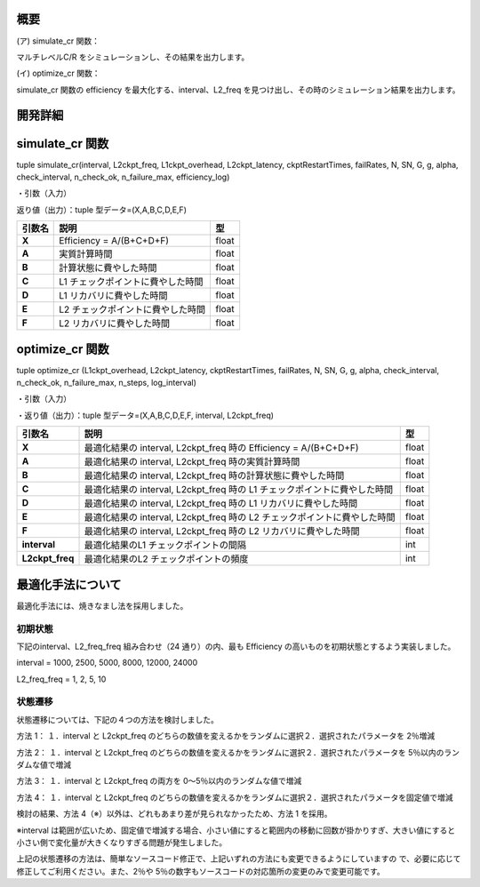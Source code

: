 概要
~~~~

(ア) simulate_cr 関数：

マルチレベルC/R をシミュレーションし、その結果を出力します。

(イ) optimize_cr 関数：

simulate_cr 関数の efficiency を最大化する、interval、L2_freq を見つけ出し、その時のシミュレーション結果を出力します。

開発詳細
~~~~~~~~

simulate_cr 関数
~~~~~~~~~~~~~~~~

tuple simulate_cr(interval, L2ckpt_freq, L1ckpt_overhead, L2ckpt_latency, ckptRestartTimes, failRates, N, SN, G, g, alpha, check_interval, n_check_ok, n_failure_max, efficiency_log)

・引数（入力）

+----------------------+-----------------------------+---------+--------------+
| **引数名**           | **説明**                    | **型**  |              |
+======================+=============================+=========+==============+
| **Interval**         | L1 チェックポイントの間隔   | int     | 必須         |
+----------------------+-----------------------------+---------+--------------+
| **L2ckpt_freq**      | L2 チェックポイントの頻度   | int     | 必須         |
+----------------------+-----------------------------+---------+--------------+
| **L1ckpt_overhead**  | 同期 L1                     | int     | 必須         |
|  | チェックポイントの時間      |         |              |
+----------------------+-----------------------------+---------+--------------+
| **L2ckpt_latency**   | 非同期L2                    | int     | 必須         |
|                      | チェックポイントの時間      |         |              |
+----------------------+-----------------------------+---------+--------------+
| **ckptRestartTimes** | L1,L2                       | List    | 必須         |
|                      | リカバリ                    |         |              |
|                      | に要する時間を格納した長さ  | [i      |              |
|                      | 2 の配列                    | nt,int] |              |
|                      |                             |         |              |
|                      | = [L1 リカバリ時間,L2       |         |              |
|                      | リカバリ時間]               |         |              |
+----------------------+-----------------------------+---------+--------------+
| **failRates**        | L1,L2                       | List    | 必須         |
|                      | リカバリを                  | [float  |              |
|                      | 必要とする障害の単位時間に  | ,float] |              |
|                      | 発生する回数を格納した長さ  |         |              |
|                      | 2 の配列 = [L1 障害回       |         |              |
|                      |                             |         |              |
|                      | 数,L2 障害回数]             |         |              |
+----------------------+-----------------------------+---------+--------------+
| **N**                | 全計算ノード数              | int     | 必須         |
+----------------------+-----------------------------+---------+--------------+
| **SN**               | 予備ノード数                | int     | 必須         |
|                      | ※仕様追加されたパラメータ   |         |              |
+----------------------+-----------------------------+---------+--------------+
| **G**                | L1                          | int     | 必須         |
|                      | チェッ                      |         |              |
|                      | クポイントのグループサイズ  |         |              |
+----------------------+-----------------------------+---------+--------------+
| **g**                | L1                          | int     | 必須         |
|                      | チェックポイントの障害耐性  |         |              |
+----------------------+-----------------------------+---------+--------------+
| **alpha**            | シミュレーション終了とする  | float   | 必須         |
|                      | Efficiency の変化量の閾値   |         |              |
+----------------------+-----------------------------+---------+--------------+
| **check_interval**   | Efficiency                  | int     | 省略可       |
|                      | の変化量チェックの頻度      |         | 、Default=1  |
|                      | ※仕様追加されたパラメータ   |         |              |
+----------------------+-----------------------------+---------+--------------+
| **n_check_ok**       | Efficiency                  | int     | 省略可       |
|                      | の変化量チェ                |         | 、Default=1  |
|                      | ックで終了と判定されるため  |         |              |
|                      | の連続回数                  |         |              |
|                      | ※仕様追加されたパラメータ  |         |              |
+----------------------+-----------------------------+---------+--------------+
| **n_failure_max**    | 最大障害発生回数            | int     | 省略可、De   |
|                      | ※仕様追加されたパラメータ   |         | fault=500000 |
+----------------------+-----------------------------+---------+--------------+
| **efficiency_log**   | Efficiency                  | bool    | 省略可、D    |
|                      | 変化量チェ                  |         | efault=False |
|                      | ックの履歴出力のオン・オフ  |         |              |
|                      |                             |         |              |
|                      | ※仕様追加されたパラメータ  |         |              |
+----------------------+-----------------------------+---------+--------------+

返り値（出力）：tuple 型データ=(X,A,B,C,D,E,F)

+------------+-------------------------------------------+----------------+
| **引数名** | **説明**                                  |    **型**      |
+============+===========================================+================+
| **X**      | Efficiency = A/(B+C+D+F)                  |    float       |
+------------+-------------------------------------------+----------------+
| **A**      | 実質計算時間                              |    float       |
+------------+-------------------------------------------+----------------+
| **B**      | 計算状態に費やした時間                    |    float       |
+------------+-------------------------------------------+----------------+
| **C**      | L1 チェックポイントに費やした時間         |    float       |
+------------+-------------------------------------------+----------------+
| **D**      | L1 リカバリに費やした時間                 |    float       |
+------------+-------------------------------------------+----------------+
| **E**      | L2 チェックポイントに費やした時間         |    float       |
+------------+-------------------------------------------+----------------+
| **F**      | L2 リカバリに費やした時間                 |    float       |
+------------+-------------------------------------------+----------------+

optimize_cr 関数
~~~~~~~~~~~~~~~~

tuple optimize_cr (L1ckpt_overhead, L2ckpt_latency, ckptRestartTimes, failRates, N, SN, G, g, alpha, check_interval, n_check_ok, n_failure_max, n_steps, log_interval)

.. _引数入力-1:

・引数（入力）

+----------------------+-----------------------------+---------+--------------+
| **引数名**           | **説明**                    | **型**  |              |
+======================+=============================+=========+==============+
| **L1ckpt_overhead**  | 同期 L1                     | int     | 必須         |
|                      | チェックポイントの時間      |         |              |
+----------------------+-----------------------------+---------+--------------+
| **L2ckpt_latency**   | 非同期L2                    | int     | 必須         |
|                      | チェックポイントの時間      |         |              |
+----------------------+-----------------------------+---------+--------------+
| **ckptRestartTimes** | L1,L2                       | List    | 必須         |
|                      | リカバリ                    |         |              |
|                      | に要する時間を格納した長さ  | [i      |              |
|                      | 2 の配列                    | nt,int] |              |
|                      |                             |         |              |
|                      | = [L1 リカバリ時間,L2       |         |              |
|                      | リカバリ時間]               |         |              |
+----------------------+-----------------------------+---------+--------------+
| **failRates**        | L1,L2                       | List    | 必須         |
|                      | リカバリを                  | [float  |              |
|                      | 必要とする障害の単位時間に  | ,float] |              |
|                      | 発生する回数を格納した長さ  |         |              |
|                      | 2 の配列 = [L1 障害回       |         |              |
|                      |                             |         |              |
|                      | 数,L2 障害回数]             |         |              |
+----------------------+-----------------------------+---------+--------------+
| **N**                | 全計算ノード数              | int     | 必須         |
+----------------------+-----------------------------+---------+--------------+
| **SN**               | 予備ノード数                | int     | 必須         |
|                      | ※仕様追加されたパラメータ  |         |              |
+----------------------+-----------------------------+---------+--------------+
| **G**                | L1                          | int     | 必須         |
|                      | チェッ                      |         |              |
|                      | クポイントのグループサイズ  |         |              |
+----------------------+-----------------------------+---------+--------------+
| **g**                | L1                          | int     | 必須         |
|                      | チェックポイントの障害耐性  |         |              |
+----------------------+-----------------------------+---------+--------------+
| **alpha**            | シミュレーション終了とする  | float   | 必須         |
|                      | Efficiency の変化量の閾値   |         |              |
+----------------------+-----------------------------+---------+--------------+
| **check_interval**   | Efficiency                  | int     | 省略可       |
|                      | の変化量チェックの頻度      |         | 、Default=1  |
|                      | ※仕様追加されたパラメータ  |         |              |
+----------------------+-----------------------------+---------+--------------+
| **n_check_ok**       | Efficiency                  | int     | 省略可       |
|                      | の変化量チェ                |         | 、Default=1  |
|                      | ックで終了と判定されるため  |         |              |
|                      |                             |         |              |
|                      | の連続回数                  |         |              |
|                      | ※仕様追加されたパラメータ  |         |              |
+----------------------+-----------------------------+---------+--------------+
| **n_failure_max**    | 最大障害発生回数            | int     | 省略可、De   |
|                      | ※仕様追加されたパラメータ  |         | fault=500000 |
+----------------------+-----------------------------+---------+--------------+
| **n_steps**          | 最適化の反復回数            | int     | 省略可、     |
|                      | ※仕様追加されたパラメータ  |         | Default=5000 |
+----------------------+-----------------------------+---------+--------------+
| **log_interval**     | 最適化のログ出力間隔、0     | int     | 省略可、     |
|                      | とすると出力なし            |         | Default=100  |
|                      | ※仕様追加されたパラメータ  |         |              |
+----------------------+-----------------------------+---------+--------------+

・返り値（出力）：tuple 型データ=(X,A,B,C,D,E,F, interval, L2ckpt_freq)

+-----------------+------------------------------------------------+--------+
| **引数名**      | **説明**                                       | **型** |
+=================+================================================+========+
| **X**           | 最適化結果の interval, L2ckpt_freq 時の        |  float |
|                 | Efficiency = A/(B+C+D+F)                       |        |
+-----------------+------------------------------------------------+--------+
| **A**           | 最適化結果の interval, L2ckpt_freq             |  float |
|                 | 時の実質計算時間                               |        |
+-----------------+------------------------------------------------+--------+
| **B**           | 最適化結果の interval, L2ckpt_freq             |  float |
|                 | 時の計算状態に費やした時間                     |        |
+-----------------+------------------------------------------------+--------+
| **C**           | 最適化結果の interval, L2ckpt_freq 時の L1     |  float |
|                 | チェックポイントに費やした時間                 |        |
+-----------------+------------------------------------------------+--------+
| **D**           | 最適化結果の interval, L2ckpt_freq 時の L1     |  float |
|                 | リカバリに費やした時間                         |        |
+-----------------+------------------------------------------------+--------+
| **E**           | 最適化結果の interval, L2ckpt_freq 時の L2     |  float |
|                 | チェックポイントに費やした時間                 |        |
+-----------------+------------------------------------------------+--------+
| **F**           | 最適化結果の interval, L2ckpt_freq 時の L2     |  float |
|                 | リカバリに費やした時間                         |        |
+-----------------+------------------------------------------------+--------+
| **interval**    | 最適化結果のL1 チェックポイントの間隔          |  int   |
+-----------------+------------------------------------------------+--------+
| **L2ckpt_freq** | 最適化結果のL2 チェックポイントの頻度          |  int   |
+-----------------+------------------------------------------------+--------+

最適化手法について
~~~~~~~~~~~~~~~~~~

最適化手法には、焼きなまし法を採用しました。

初期状態
========

下記のinterval、L2_freq_freq 組み合わせ（24 通り）の内、最も Efficiency の高いものを初期状態とするよう実装しました。

interval = 1000, 2500, 5000, 8000, 12000, 24000

L2_freq_freq = 1, 2, 5, 10

状態遷移
========

状態遷移については、下記の４つの方法を検討しました。

方法 1：
１．interval と L2ckpt_freq のどちらの数値を変えるかをランダムに選択２．選択されたパラメータを 2％増減

方法 2：
１．interval と L2ckpt_freq のどちらの数値を変えるかをランダムに選択２．選択されたパラメータを 5％以内のランダムな値で増減

方法 3：
１．interval と L2ckpt_freq の両方を 0～5％以内のランダムな値で増減

方法 4：
１．interval と L2ckpt_freq のどちらの数値を変えるかをランダムに選択２．選択されたパラメータを固定値で増減

検討の結果、方法 4（※）以外は、どれもあまり差が見られなかったため、方法 1 を採用。

※interval は範囲が広いため、固定値で増減する場合、小さい値にすると範囲内の移動に回数が掛かりすぎ、大きい値にすると小さい側で変化量が大きくなりすぎる問題が発生しました。

上記の状態遷移の方法は、簡単なソースコード修正で、上記いずれの方法にも変更できるようにしていますの で、必要に応じて修正してご利用ください。また、2％や 5％の数字もソースコードの対応箇所の変更のみで変更可能です。

